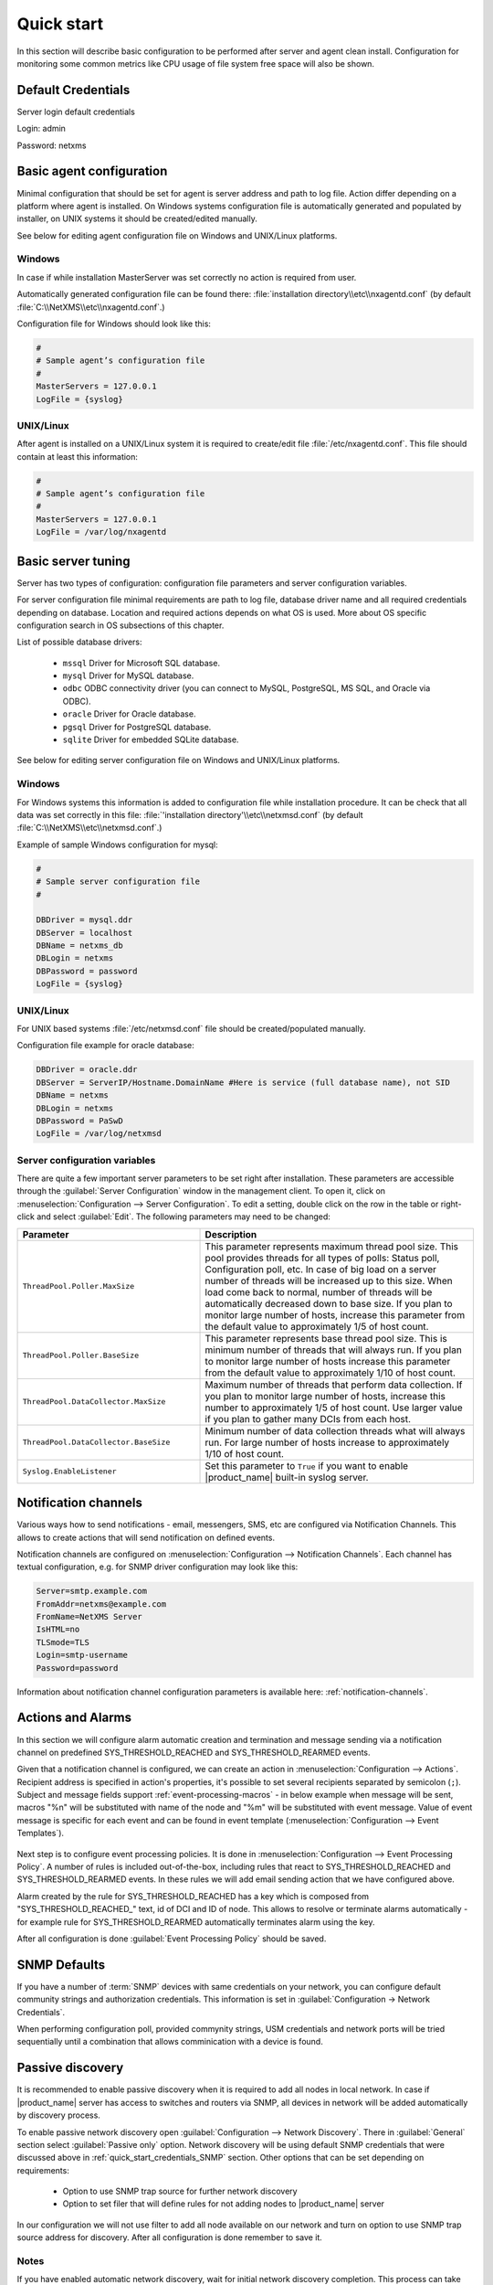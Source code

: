 .. _quick-start:


###########
Quick start
###########

In this section will describe basic configuration to be performed after server
and agent clean install. Configuration for monitoring some common metrics like
CPU usage of file system free space will also be shown.


Default Credentials
===================

Server login default credentials

Login: admin

Password: netxms


Basic agent configuration
=========================

Minimal configuration that should be set for agent is server address and path to
log file. Action differ depending on a platform where agent is installed. On
Windows systems configuration file is automatically generated and populated by
installer, on UNIX systems it should be created/edited manually.

See below for editing agent configuration file on Windows and UNIX/Linux
platforms. 


Windows
-------

In case if while installation MasterServer was set correctly no action is
required from user.

Automatically generated configuration file can be found there:
:file:`installation directory\\etc\\nxagentd.conf` (by default
:file:`C:\\NetXMS\\etc\\nxagentd.conf`.)

Configuration file for Windows should look like this:

.. code-block:: ini

    #
    # Sample agent’s configuration file
    #
    MasterServers = 127.0.0.1
    LogFile = {syslog}


UNIX/Linux
----------

After agent is installed on a UNIX/Linux system it is required to create/edit
file :file:`/etc/nxagentd.conf`. This file should contain at least this
information:

.. code-block:: ini

    #
    # Sample agent’s configuration file
    #
    MasterServers = 127.0.0.1
    LogFile = /var/log/nxagentd


Basic server tuning
===================

Server has two types of configuration: configuration file parameters and server
configuration variables.

For server configuration file minimal requirements are path to log file,
database driver name and all required credentials depending on database.
Location and required actions depends on what OS is used. More about OS specific
configuration search in OS subsections of this chapter.

List of possible database drivers:

  * ``mssql`` Driver for Microsoft SQL database.
  * ``mysql`` Driver for MySQL database.
  * ``odbc`` ODBC connectivity driver (you can connect to MySQL, PostgreSQL, MS SQL, and Oracle via ODBC).
  * ``oracle`` Driver for Oracle database.
  * ``pgsql`` Driver for PostgreSQL database.
  * ``sqlite`` Driver for embedded SQLite database.

See below for editing server configuration file on Windows and UNIX/Linux platforms. 


Windows
-------

For Windows systems this information is added to configuration file while
installation procedure. It can be check that all data was set correctly in this
file: :file:`'installation directory'\\etc\\netxmsd.conf` (by default
:file:`C:\\NetXMS\\etc\\netxmsd.conf`.)

Example of sample Windows configuration for mysql:

.. code-block:: ini

  #
  # Sample server configuration file
  #

  DBDriver = mysql.ddr
  DBServer = localhost
  DBName = netxms_db
  DBLogin = netxms
  DBPassword = password
  LogFile = {syslog}


UNIX/Linux
----------

For UNIX based systems :file:`/etc/netxmsd.conf` file should be
created/populated manually.

Configuration file example for oracle database:

.. code-block:: ini

  DBDriver = oracle.ddr
  DBServer = ServerIP/Hostname.DomainName #Here is service (full database name), not SID
  DBName = netxms
  DBLogin = netxms
  DBPassword = PaSwD
  LogFile = /var/log/netxmsd


Server configuration variables
------------------------------

There are quite a few important server parameters to be set right after
installation. These parameters are accessible through the :guilabel:`Server
Configuration` window in the management client. To open it, click on
:menuselection:`Configuration --> Server Configuration`. To edit a setting,
double click on the row in the table or right-click and select :guilabel:`Edit`.
The following parameters may need to be changed:

.. list-table::
   :header-rows: 1
   :widths: 40 60

   * - Parameter
     - Description
   * - ``ThreadPool.Poller.MaxSize``
     - This parameter represents maximum thread pool size. This pool provides
       threads for all types of polls: Status poll, Configuration poll, etc. In
       case of big load on a server number of threads will be increased up to
       this size. When load come back to normal, number of threads will be
       automatically decreased down to base size. If you plan to monitor large
       number of hosts, increase this parameter from the default value to
       approximately 1/5 of host count.
   * - ``ThreadPool.Poller.BaseSize``
     - This parameter represents base thread pool size. This is minimum number
       of threads that will always run. If you plan to monitor large number of
       hosts increase this parameter from the default value to approximately
       1/10 of host count.
   * - ``ThreadPool.DataCollector.MaxSize``
     - Maximum number of threads that perform data collection. If you plan to
       monitor large number of hosts, increase this number to approximately 1/5
       of host count. Use larger value if you plan to gather many DCIs
       from each host.
   * - ``ThreadPool.DataCollector.BaseSize``
     - Minimum number of data collection threads what will always run. For large
       number of hosts increase to approximately 1/10 of host count. 
   * - ``Syslog.EnableListener``
     - Set this parameter to ``True`` if you want to enable |product_name|
       built-in syslog server.


Notification channels
=====================

Various ways how to send notifications - email, messengers, SMS, etc are
configured via Notification Channels. This allows to create actions that will
send notification on defined events. 

Notification channels are configured on :menuselection:`Configuration -->
Notification Channels`. Each channel has textual configuration, e.g. for SNMP
driver configuration may look like this:

.. code-block:: ini

  Server=smtp.example.com
  FromAddr=netxms@example.com
  FromName=NetXMS Server
  IsHTML=no
  TLSmode=TLS
  Login=smtp-username
  Password=password


Information about notification channel configuration parameters is available
here: :ref:`notification-channels`. 


Actions and Alarms
==================

In this section we will configure alarm automatic creation and termination and
message sending via a notification channel on predefined SYS_THRESHOLD_REACHED
and SYS_THRESHOLD_REARMED events.

Given that a notification channel is configured, we can create an action in
:menuselection:`Configuration --> Actions`. Recipient address is specified in
action's properties, it's possible to set several recipients separated by
semicolon (``;``). Subject and message fields support
:ref:`event-processing-macros` - in below example when message will be sent,
macros "%n" will be substituted with name of the node and "%m" will be
substituted with event message. Value of event message is specific for each
event and can be found in event template (:menuselection:`Configuration -->
Event Templates`).

.. figure:: _images/action_send_notification.png

Next step is to configure event processing policies. It is done in
:menuselection:`Configuration --> Event Processing Policy`. A number of rules is
included out-of-the-box, including rules that react to SYS_THRESHOLD_REACHED and
SYS_THRESHOLD_REARMED events. In these rules we will add email sending action
that we have configured above. 

Alarm created by the rule for SYS_THRESHOLD_REACHED has a key which is composed
from "SYS_THRESHOLD_REACHED\ _" text, id of DCI and ID of node. This allows to
resolve or terminate alarms automatically - for example rule for
SYS_THRESHOLD_REARMED automatically terminates alarm using the key. 

After all configuration is done :guilabel:`Event Processing Policy` should be
saved.

.. figure:: _images/quickstart_epp.png


.. _quick_start_credentials_SNMP:

SNMP Defaults
=============

If you have a number of :term:`SNMP` devices with same credentials on your
network, you can configure default community strings and authorization
credentials. This information is set in :guilabel:`Configuration -> Network
Credentials`.

When performing configuration poll, provided commynity strings, USM credentials
and network ports will be tried sequentially until a combination that allows
comminication with a device is found. 


Passive discovery
=================

It is recommended to enable passive discovery when it is required to add all nodes
in local network. In case if |product_name| server has access to switches and routers
via SNMP, all devices in network will be added automatically by discovery process.

To enable passive network discovery open :guilabel:`Configuration --> Network
Discovery`. There in :guilabel:`General` section select :guilabel:`Passive only`
option. Network discovery will be using default SNMP credentials that were
discussed above in :ref:`quick_start_credentials_SNMP` section. Other options
that can be set depending on requirements:

  * Option to use SNMP trap source for further network discovery
  * Option to set filer that will define rules for not adding nodes to
    |product_name| server

In our configuration we will not use filter to add all node available on our
network and turn on option to use SNMP trap source address for discovery.
After all configuration is done remember to save it.


Notes
-----

If you have enabled automatic network discovery, wait for initial network
discovery completion. This process can take time, depending on size and
complexity of your network. For large networks, we recommend that you let
|product_name| run over night to gather the majority of network information
available. Once devices are discovered, they appear under appropriate subnets in
the :guilabel:`Network` perspective. 

Please note that for successful network discovery your network must meet the
following requirements:

- |product_name| server must have access to switches and routers via SNMP.
- All your network devices credentials (community string and credentials for
  SNMP v3) should be added to default credential list in :guilabel:`Network
  Credentials`.


Manually add node
=================

If the automatic network discovery does not detect all of your hosts or devices,
or you decide not to use network discovery at all, you may need to manually add
monitored nodes to the system. The easiest way to accomplish this is to
right-click on :guilabel:`Infrastructure Services` in the
:guilabel:`Infrastructure` perspective and select :guilabel:`Create node`. You
will be presented with the following dialog window:

.. figure:: _images/create_node.png

   Create Node window

Please note that adding a new node object may take some time, especially if a
node is down or behind a firewall. After successful creation, a new node object
will be placed into appropriate subnets automatically. As soon as you add a new
node to the system, |product_name| server will start regular polling to determine the
node status.


Data Collection items
=====================

In this section we will add data collection items (DCIs) for CPU usage
monitoring and interface incoming traffic via |product_name| agent or SNMP.
Threshold configuration for these DCIs will be shown. This threshold will
generate SYS_THRESHOLD_REACHED event when defined condition is met and
SYS_THRESHOLD_REARMED when collected data value returns to normal.

Earlier we already described how to configure notification sending and alarm
generation and termination based on events. This chapter describes data
collection and event generation based on collected data.

To add DCI for a node select the node, open :guilabel:`Data Collection` tab and
click ``+`` button on the toolbar.


CPU usage
---------

Add CPU usage metric from agent metrics:

  1. Check that as origin is selected |product_name| Agent.
  2. Click on :guilabel:`Select` button - list of available agent metrics will
     open. Note: this list is populated on configuration poll. 
  3. Type in the input box "CPU"

  .. figure:: _images/quickstart_search_cpu.png

    Metric Selection

  .. figure:: _images/quickstart_general_cpu.png

    Properties

  4. Select :guilabel:`System.CPU.Usage`
  5. Go to :guilabel:`Threshold` tab
  6. Click :guilabel:`Add`
  7. Set that if last one polled value is gather than 85, then generate
     SYS_THRESHOLD_REACHED event, when value is back to normal generate
     SYS_THRESHOLD_REARMED event.

  .. figure:: _images/quickstart_threashold_cpu.png

    Threshold

  8. Click :guilabel:`OK`

Add CPU usage metric from SNMP metrics:

  1. Check that as origin is selected |product_name| Agent.
  2. Click on :guilabel:`Select` button
  3. Type in the input box ".1.3.6.1.4.1.9.9.109.1.1.1.1.4" (this OID can may be not
     available for some devices)
  4. Click :guilabel:`Walk`

  .. figure:: _images/quickstart_walk_result_dci.png

    Mib Walk Result

  5. Select CPU that should be monitored in our case it is
     ".1.3.6.1.4.1.9.9.109.1.1.1.1.4.1"

  .. figure:: _images/quickstart_walk_dci.png

    Select Window For SNMP DCI

  6. Click :guilabel:`OK`

  .. figure:: _images/quickstart_general_trafic.png

    Properties

  7. Go to :guilabel:`Threshold` tab
  8. Click :guilabel:`Add`
  9. Set that if last one polled value is gather than 85, then generate
     SYS_THRESHOLD_REACHED event, when value is back to normal generate
     SYS_THRESHOLD_REARMED event.

  .. figure:: _images/quickstart_threashold_cpu.png

    Threshold

  10. Click :guilabel:`OK`


Now you configured data collection of metric for CPU usage that will be
collected every 60 seconds, data will be stored for 30 days, with 1 threshold
that will be activated when CPU usage is mote than 85%.


Interface traffic
-----------------

There is shortcut to create all required DCIs for interface traffic for nodes
where you have either |product_name| agent or SNMP. Select interfaces for which
should be created traffic collection DCIs and select :guilabel:`Create data
collection items` from context menu. Select checkboxes for the metrics that you
need - DCIs will be created automatically.

.. figure:: _images/quickstart_create_trafic_dci.png
